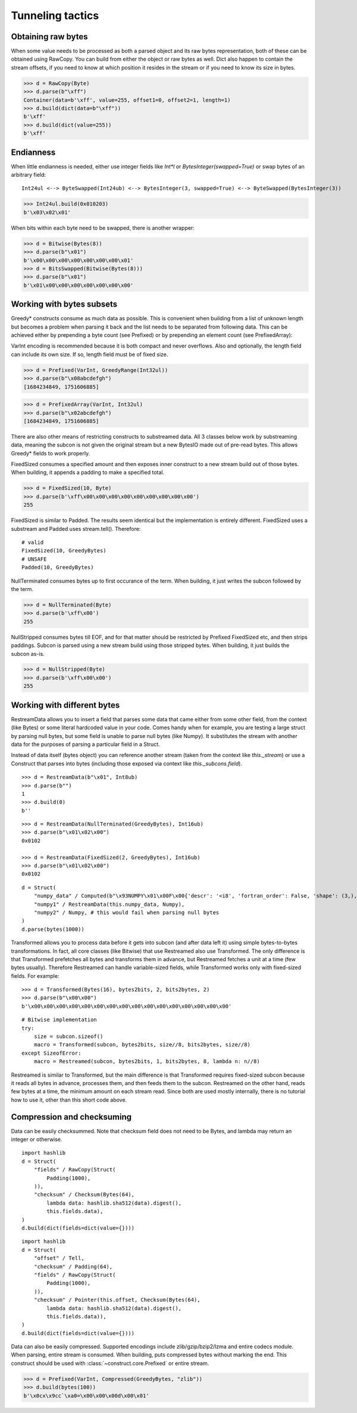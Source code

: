 =================
Tunneling tactics
=================


Obtaining raw bytes
-------------------

When some value needs to be processed as both a parsed object and its raw bytes representation, both of these can be obtained using RawCopy. You can build from either the object or raw bytes as well. Dict also happen to contain the stream offsets, if you need to know at which position it resides in the stream or if you need to know its size in bytes.

>>> d = RawCopy(Byte)
>>> d.parse(b"\xff")
Container(data=b'\xff', value=255, offset1=0, offset2=1, length=1)
>>> d.build(dict(data=b"\xff"))
b'\xff'
>>> d.build(dict(value=255))
b'\xff'


Endianness
----------

When little endianness is needed, either use integer fields like `Int*l` or `BytesInteger(swapped=True)` or swap bytes of an arbitrary field:

::

    Int24ul <--> ByteSwapped(Int24ub) <--> BytesInteger(3, swapped=True) <--> ByteSwapped(BytesInteger(3))

>>> Int24ul.build(0x010203)
b'\x03\x02\x01'

When bits within each byte need to be swapped, there is another wrapper:

>>> d = Bitwise(Bytes(8))
>>> d.parse(b"\x01")
b'\x00\x00\x00\x00\x00\x00\x00\x01'
>>> d = BitsSwapped(Bitwise(Bytes(8)))
>>> d.parse(b"\x01")
b'\x01\x00\x00\x00\x00\x00\x00\x00'


Working with bytes subsets
--------------------------------------------

Greedy* constructs consume as much data as possible. This is convenient when building from a list of unknown length but becomes a problem when parsing it back and the list needs to be separated from following data. This can be achieved either by prepending a byte count (see Prefixed) or by prepending an element count (see PrefixedArray):

VarInt encoding is recommended because it is both compact and never overflows. Also and optionally, the length field can include its own size. If so, length field must be of fixed size.

>>> d = Prefixed(VarInt, GreedyRange(Int32ul))
>>> d.parse(b"\x08abcdefgh")
[1684234849, 1751606885]

>>> d = PrefixedArray(VarInt, Int32ul)
>>> d.parse(b"\x02abcdefgh")
[1684234849, 1751606885]

There are also other means of restricting constructs to substreamed data. All 3 classes below work by substreaming data, meaning the subcon is not given the original stream but a new BytesIO made out of pre-read bytes. This allows Greedy* fields to work properly.

FixedSized consumes a specified amount and then exposes inner construct to a new stream build out of those bytes. When building, it appends a padding to make a specified total.

>>> d = FixedSized(10, Byte)
>>> d.parse(b'\xff\x00\x00\x00\x00\x00\x00\x00\x00\x00')
255

FixedSized is similar to Padded. The results seem identical but the implementation is entirely different. FixedSized uses a substream and Padded uses stream.tell(). Therefore:

::

    # valid
    FixedSized(10, GreedyBytes)
    # UNSAFE
    Padded(10, GreedyBytes)

NullTerminated consumes bytes up to first occurance of the term. When building, it just writes the subcon followed by the term.

>>> d = NullTerminated(Byte)
>>> d.parse(b'\xff\x00')
255

NullStripped consumes bytes till EOF, and for that matter should be restricted by Prefixed FixedSized etc, and then strips paddings. Subcon is parsed using a new stream build using those stripped bytes. When building, it just builds the subcon as-is.

>>> d = NullStripped(Byte)
>>> d.parse(b'\xff\x00\x00')
255


Working with different bytes
--------------------------------------------------

RestreamData allows you to insert a field that parses some data that came either from some other field, from the context (like Bytes) or some literal hardcoded value in your code. Comes handy when for example, you are testing a large struct by parsing null bytes, but some field is unable to parse null bytes (like Numpy). It substitutes the stream with another data for the purposes of parsing a particular field in a Struct.

Instead of data itself (bytes object) you can reference another stream (taken from the context like `this._stream`) or use a Construct that parses into bytes (including those exposed via context like `this._subcons.field`).

::

    >>> d = RestreamData(b"\x01", Int8ub)
    >>> d.parse(b"")
    1
    >>> d.build(0)
    b''

::

    >>> d = RestreamData(NullTerminated(GreedyBytes), Int16ub)
    >>> d.parse(b"\x01\x02\x00")
    0x0102

    >>> d = RestreamData(FixedSized(2, GreedyBytes), Int16ub)
    >>> d.parse(b"\x01\x02\x00")
    0x0102

::

    d = Struct(
        "numpy_data" / Computed(b"\x93NUMPY\x01\x00F\x00{'descr': '<i8', 'fortran_order': False, 'shape': (3,), }            \n\x01\x00\x00\x00\x00\x00\x00\x00\x02\x00\x00\x00\x00\x00\x00\x00\x03\x00\x00\x00\x00\x00\x00\x00"),
        "numpy1" / RestreamData(this.numpy_data, Numpy),
        "numpy2" / Numpy, # this would fail when parsing null bytes
    )
    d.parse(bytes(1000))


Transformed allows you to process data before it gets into subcon (and after data left it) using simple bytes-to-bytes transformations. In fact, all core classes (like Bitwise) that use Restreamed also use Transformed. The only difference is that Transformed prefetches all bytes and transforms them in advance, but Restreamed fetches a unit at a time (few bytes usually). Therefore Restreamed can handle variable-sized fields, while Transformed works only with fixed-sized fields. For example:

::

    >>> d = Transformed(Bytes(16), bytes2bits, 2, bits2bytes, 2)
    >>> d.parse(b"\x00\x00")
    b'\x00\x00\x00\x00\x00\x00\x00\x00\x00\x00\x00\x00\x00\x00\x00\x00'

::

    # Bitwise implementation
    try:
        size = subcon.sizeof()
        macro = Transformed(subcon, bytes2bits, size//8, bits2bytes, size//8)
    except SizeofError:
        macro = Restreamed(subcon, bytes2bits, 1, bits2bytes, 8, lambda n: n//8)

Restreamed is similar to Transformed, but the main difference is that Transformed requires fixed-sized subcon because it reads all bytes in advance, processes them, and then feeds them to the subcon. Restreamed on the other hand, reads few bytes at a time, the minimum amount on each stream read. Since both are used mostly internally, there is no tutorial how to use it, other than this short code above.


Compression and checksuming
----------------------------------------

Data can be easily checksummed. Note that checksum field does not need to be Bytes, and lambda may return an integer or otherwise.

::

    import hashlib
    d = Struct(
        "fields" / RawCopy(Struct(
            Padding(1000),
        )),
        "checksum" / Checksum(Bytes(64),
            lambda data: hashlib.sha512(data).digest(),
            this.fields.data),
    )
    d.build(dict(fields=dict(value={})))

::

    import hashlib
    d = Struct(
        "offset" / Tell,
        "checksum" / Padding(64),
        "fields" / RawCopy(Struct(
            Padding(1000),
        )),
        "checksum" / Pointer(this.offset, Checksum(Bytes(64),
            lambda data: hashlib.sha512(data).digest(),
            this.fields.data)),
    )
    d.build(dict(fields=dict(value={})))


Data can also be easily compressed. Supported encodings include zlib/gzip/bzip2/lzma and entire codecs module. When parsing, entire stream is consumed. When building, puts compressed bytes without marking the end. This construct should be used with :class:`~construct.core.Prefixed` or entire stream.

>>> d = Prefixed(VarInt, Compressed(GreedyBytes, "zlib"))
>>> d.build(bytes(100))
b'\x0cx\x9cc`\xa0=\x00\x00\x00d\x00\x01'
